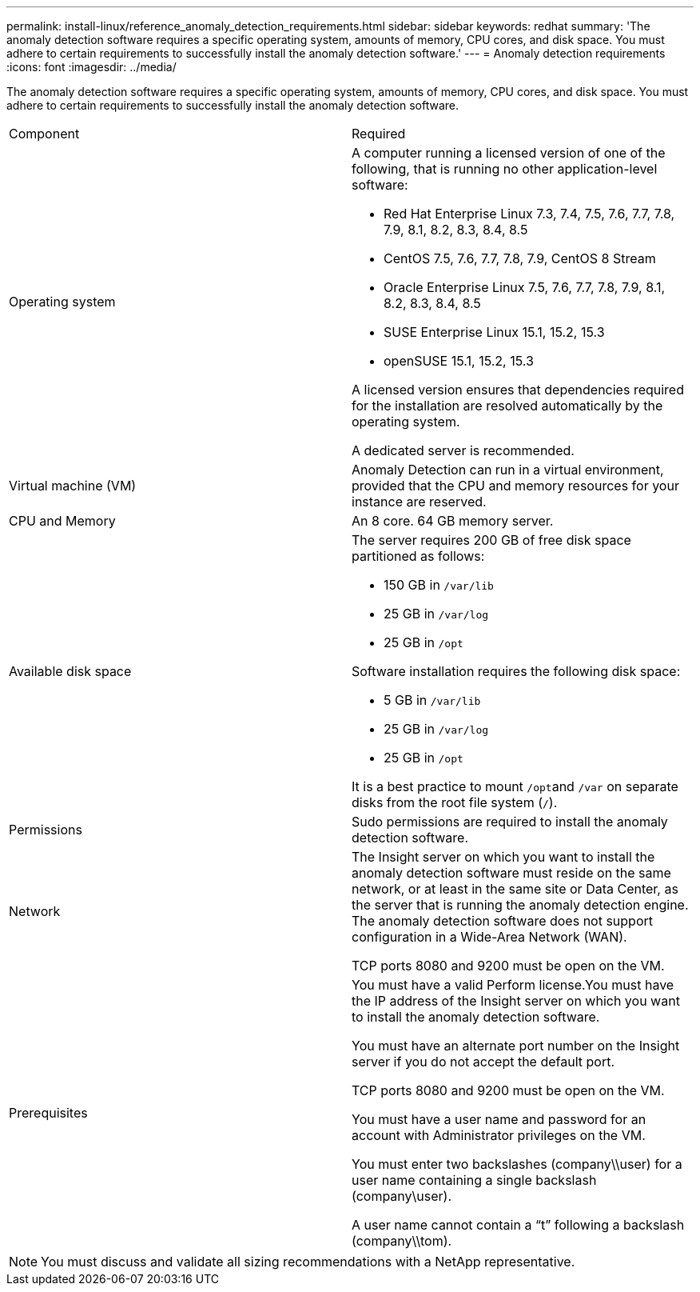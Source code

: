 ---
permalink: install-linux/reference_anomaly_detection_requirements.html
sidebar: sidebar
keywords: redhat
summary: 'The anomaly detection software requires a specific operating system, amounts of memory, CPU cores, and disk space. You must adhere to certain requirements to successfully install the anomaly detection software.'
---
= Anomaly detection requirements
:icons: font
:imagesdir: ../media/

[.lead]
The anomaly detection software requires a specific operating system, amounts of memory, CPU cores, and disk space. You must adhere to certain requirements to successfully install the anomaly detection software.

|===
| Component| Required
a|
Operating system
a|
A computer running a licensed version of one of the following, that is running no other application-level software:

* Red Hat Enterprise Linux 7.3, 7.4, 7.5, 7.6, 7.7, 7.8, 7.9, 8.1, 8.2, 8.3, 8.4, 8.5
* CentOS 7.5, 7.6, 7.7, 7.8, 7.9, CentOS 8 Stream
* Oracle Enterprise Linux 7.5, 7.6, 7.7, 7.8, 7.9, 8.1, 8.2, 8.3, 8.4, 8.5
* SUSE Enterprise Linux 15.1, 15.2, 15.3
* openSUSE 15.1, 15.2, 15.3

A licensed version ensures that dependencies required for the installation are resolved automatically by the operating system.

A dedicated server is recommended.

a|
Virtual machine (VM)
a|
Anomaly Detection can run in a virtual environment, provided that the CPU and memory resources for your instance are reserved.
a|
CPU and Memory
a|
An 8 core. 64 GB memory server.
a|
Available disk space
a|
The server requires 200 GB of free disk space partitioned as follows:

* 150 GB in `/var/lib`
* 25 GB in `/var/log`
* 25 GB in `/opt`

Software installation requires the following disk space:

* 5 GB in `/var/lib`
* 25 GB in `/var/log`
* 25 GB in `/opt`

It is a best practice to mount ``/opt``and `/var` on separate disks from the root file system (`/`).

a|
Permissions
a|
Sudo permissions are required to install the anomaly detection software.
a|
Network
a|
The Insight server on which you want to install the anomaly detection software must reside on the same network, or at least in the same site or Data Center, as the server that is running the anomaly detection engine. The anomaly detection software does not support configuration in a Wide-Area Network (WAN).

TCP ports 8080 and 9200 must be open on the VM.

a|
Prerequisites
a|
You must have a valid Perform license.You must have the IP address of the Insight server on which you want to install the anomaly detection software.

You must have an alternate port number on the Insight server if you do not accept the default port.

TCP ports 8080 and 9200 must be open on the VM.

You must have a user name and password for an account with Administrator privileges on the VM.

You must enter two backslashes (company\\user) for a user name containing a single backslash (company\user).

A user name cannot contain a "`t`" following a backslash (company\\tom).

|===

[NOTE]
====
You must discuss and validate all sizing recommendations with a NetApp representative.
====
